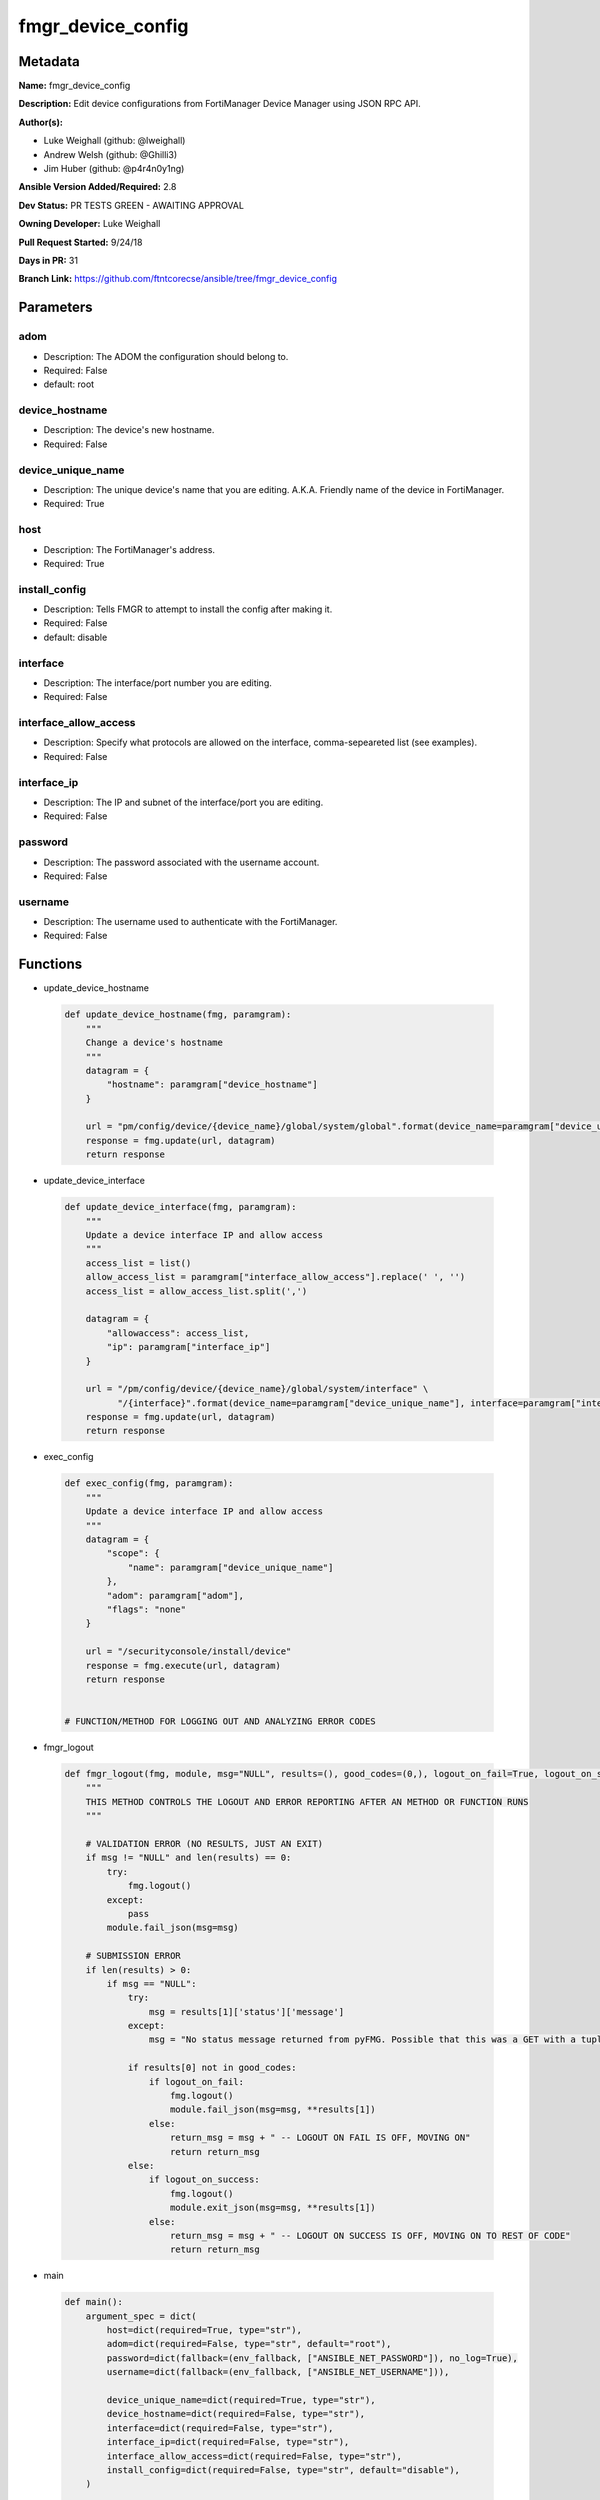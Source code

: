 ==================
fmgr_device_config
==================


Metadata
--------




**Name:** fmgr_device_config

**Description:** Edit device configurations from FortiManager Device Manager using JSON RPC API.


**Author(s):** 

- Luke Weighall (github: @lweighall)

- Andrew Welsh (github: @Ghilli3)

- Jim Huber (github: @p4r4n0y1ng)



**Ansible Version Added/Required:** 2.8

**Dev Status:** PR TESTS GREEN - AWAITING APPROVAL

**Owning Developer:** Luke Weighall

**Pull Request Started:** 9/24/18

**Days in PR:** 31

**Branch Link:** https://github.com/ftntcorecse/ansible/tree/fmgr_device_config

Parameters
----------

adom
++++

- Description: The ADOM the configuration should belong to.

  

- Required: False

- default: root

device_hostname
+++++++++++++++

- Description: The device's new hostname.

  

- Required: False

device_unique_name
++++++++++++++++++

- Description: The unique device's name that you are editing. A.K.A. Friendly name of the device in FortiManager.

  

- Required: True

host
++++

- Description: The FortiManager's address.

  

- Required: True

install_config
++++++++++++++

- Description: Tells FMGR to attempt to install the config after making it.

  

- Required: False

- default: disable

interface
+++++++++

- Description: The interface/port number you are editing.

  

- Required: False

interface_allow_access
++++++++++++++++++++++

- Description: Specify what protocols are allowed on the interface, comma-sepeareted list (see examples).

  

- Required: False

interface_ip
++++++++++++

- Description: The IP and subnet of the interface/port you are editing.

  

- Required: False

password
++++++++

- Description: The password associated with the username account.

  

- Required: False

username
++++++++

- Description: The username used to authenticate with the FortiManager.

  

- Required: False




Functions
---------




- update_device_hostname

 .. code-block:: python

    def update_device_hostname(fmg, paramgram):
        """
        Change a device's hostname
        """
        datagram = {
            "hostname": paramgram["device_hostname"]
        }
    
        url = "pm/config/device/{device_name}/global/system/global".format(device_name=paramgram["device_unique_name"])
        response = fmg.update(url, datagram)
        return response
    
    

- update_device_interface

 .. code-block:: python

    def update_device_interface(fmg, paramgram):
        """
        Update a device interface IP and allow access
        """
        access_list = list()
        allow_access_list = paramgram["interface_allow_access"].replace(' ', '')
        access_list = allow_access_list.split(',')
    
        datagram = {
            "allowaccess": access_list,
            "ip": paramgram["interface_ip"]
        }
    
        url = "/pm/config/device/{device_name}/global/system/interface" \
              "/{interface}".format(device_name=paramgram["device_unique_name"], interface=paramgram["interface"])
        response = fmg.update(url, datagram)
        return response
    
    

- exec_config

 .. code-block:: python

    def exec_config(fmg, paramgram):
        """
        Update a device interface IP and allow access
        """
        datagram = {
            "scope": {
                "name": paramgram["device_unique_name"]
            },
            "adom": paramgram["adom"],
            "flags": "none"
        }
    
        url = "/securityconsole/install/device"
        response = fmg.execute(url, datagram)
        return response
    
    
    # FUNCTION/METHOD FOR LOGGING OUT AND ANALYZING ERROR CODES

- fmgr_logout

 .. code-block:: python

    def fmgr_logout(fmg, module, msg="NULL", results=(), good_codes=(0,), logout_on_fail=True, logout_on_success=False):
        """
        THIS METHOD CONTROLS THE LOGOUT AND ERROR REPORTING AFTER AN METHOD OR FUNCTION RUNS
        """
    
        # VALIDATION ERROR (NO RESULTS, JUST AN EXIT)
        if msg != "NULL" and len(results) == 0:
            try:
                fmg.logout()
            except:
                pass
            module.fail_json(msg=msg)
    
        # SUBMISSION ERROR
        if len(results) > 0:
            if msg == "NULL":
                try:
                    msg = results[1]['status']['message']
                except:
                    msg = "No status message returned from pyFMG. Possible that this was a GET with a tuple result."
    
                if results[0] not in good_codes:
                    if logout_on_fail:
                        fmg.logout()
                        module.fail_json(msg=msg, **results[1])
                    else:
                        return_msg = msg + " -- LOGOUT ON FAIL IS OFF, MOVING ON"
                        return return_msg
                else:
                    if logout_on_success:
                        fmg.logout()
                        module.exit_json(msg=msg, **results[1])
                    else:
                        return_msg = msg + " -- LOGOUT ON SUCCESS IS OFF, MOVING ON TO REST OF CODE"
                        return return_msg
    
    

- main

 .. code-block:: python

    def main():
        argument_spec = dict(
            host=dict(required=True, type="str"),
            adom=dict(required=False, type="str", default="root"),
            password=dict(fallback=(env_fallback, ["ANSIBLE_NET_PASSWORD"]), no_log=True),
            username=dict(fallback=(env_fallback, ["ANSIBLE_NET_USERNAME"])),
    
            device_unique_name=dict(required=True, type="str"),
            device_hostname=dict(required=False, type="str"),
            interface=dict(required=False, type="str"),
            interface_ip=dict(required=False, type="str"),
            interface_allow_access=dict(required=False, type="str"),
            install_config=dict(required=False, type="str", default="disable"),
        )
    
        module = AnsibleModule(argument_spec, supports_check_mode=True,)
    
        # handle params passed via provider and insure they are represented as the data type expected by fortimanager
        paramgram = {
            "device_unique_name": module.params["device_unique_name"],
            "device_hostname": module.params["device_hostname"],
            "interface": module.params["interface"],
            "interface_ip": module.params["interface_ip"],
            "interface_allow_access": module.params["interface_allow_access"],
            "install_config": module.params["install_config"],
            "adom": module.params["adom"]
        }
    
        # check if params are set
        if module.params["host"] is None or module.params["username"] is None or module.params["password"] is None:
            module.fail_json(msg="Host and username are required for connection")
    
        # CHECK IF LOGIN FAILED
        fmg = AnsibleFortiManager(module, module.params["host"], module.params["username"], module.params["password"])
        response = fmg.login()
        if response[1]['status']['code'] != 0:
            module.fail_json(msg="Connection to FortiManager Failed")
        else:
    
            # START SESSION LOGIC
    
            # if the device_hostname isn't null, then attempt the api call via method call, store results in variable
            if paramgram["device_hostname"] is not None:
                # add device
                results = update_device_hostname(fmg, paramgram)
                if results[0] != 0:
                    fmgr_logout(fmg, module, msg="Failed to set Hostname", results=results, good_codes=[0])
    
            if paramgram["interface_ip"] is not None or paramgram["interface_allow_access"] is not None:
                results = update_device_interface(fmg, paramgram)
                if results[0] != 0:
                    fmgr_logout(fmg, module, msg="Failed to Update Device Interface", results=results, good_codes=[0])
    
            if paramgram["install_config"] == "enable":
                # attempt to install the config
                results = exec_config(fmg, paramgram)
                if results[0] != 0:
                    fmgr_logout(fmg, module, msg="Failed to Update Device Interface", results=results, good_codes=[0])
    
        # logout, build in check for future logging capabilities
        fmg.logout()
        return module.exit_json(**results[1])
    
    



Module Source Code
------------------

.. code-block:: python

    #!/usr/bin/python
    #
    # This file is part of Ansible
    #
    # Ansible is free software: you can redistribute it and/or modify
    # it under the terms of the GNU General Public License as published by
    # the Free Software Foundation, either version 3 of the License, or
    # (at your option) any later version.
    #
    # Ansible is distributed in the hope that it will be useful,
    # but WITHOUT ANY WARRANTY; without even the implied warranty of
    # MERCHANTABILITY or FITNESS FOR A PARTICULAR PURPOSE.  See the
    # GNU General Public License for more details.
    #
    # You should have received a copy of the GNU General Public License
    # along with Ansible.  If not, see <http://www.gnu.org/licenses/>.
    #
    
    from __future__ import absolute_import, division, print_function
    __metaclass__ = type
    
    ANSIBLE_METADATA = {
        "metadata_version": "1.1",
        "status": ["preview"],
        "supported_by": "community"
    }
    
    DOCUMENTATION = '''
    ---
    module: fmgr_device_config
    version_added: "2.8"
    author:
        - Luke Weighall (@lweighall)
        - Andrew Welsh (@Ghilli3)
        - Jim Huber (@p4r4n0y1ng)
    short_description: Edit device configurations
    description:
      - Edit device configurations from FortiManager Device Manager using JSON RPC API.
    
    options:
      adom:
        description:
          - The ADOM the configuration should belong to.
        required: false
        default: root
      host:
        description:
          - The FortiManager's address.
        required: true
      username:
        description:
          - The username used to authenticate with the FortiManager.
        required: false
      password:
        description:
          - The password associated with the username account.
        required: false
    
      device_unique_name:
        description:
          - The unique device's name that you are editing. A.K.A. Friendly name of the device in FortiManager.
        required: True
      device_hostname:
        description:
          - The device's new hostname.
        required: false
    
      install_config:
        description:
          - Tells FMGR to attempt to install the config after making it.
        required: false
        default: disable
      interface:
        description:
          - The interface/port number you are editing.
        required: false
      interface_ip:
        description:
          - The IP and subnet of the interface/port you are editing.
        required: false
      interface_allow_access:
        description:
          - Specify what protocols are allowed on the interface, comma-sepeareted list (see examples).
        required: false
    
    '''
    
    EXAMPLES = '''
    - name: CHANGE HOSTNAME
      fmgr_device_config:
        host: "{{inventory_hostname}}"
        username: "{{ username }}"
        password: "{{ password }}"
        device_hostname: "ChangedbyAnsible"
        device_unique_name: "FGT1"
    
    - name: EDIT INTERFACE INFORMATION
      fmgr_device_config:
        host: "{{inventory_hostname}}"
        username: "{{ username }}"
        password: "{{ password }}"
        adom: "root"
        device_unique_name: "FGT2"
        interface: "port3"
        interface_ip: "10.1.1.1/24"
        interface_allow_access: "ping, telnet, https"
    
    - name: INSTALL CONFIG
      fmgr_device_config:
        host: "{{inventory_hostname}}"
        username: "{{ username }}"
        password: "{{ password }}"
        adom: "root"
        device_unique_name: "FGT1"
        install_config: "enable"
    '''
    
    RETURN = """
    api_result:
      description: full API response, includes status code and message
      returned: always
      type: string
    """
    
    from ansible.module_utils.basic import AnsibleModule, env_fallback
    from ansible.module_utils.network.fortimanager.fortimanager import AnsibleFortiManager
    
    # check for pyFMG lib
    try:
        from pyFMG.fortimgr import FortiManager
        HAS_PYFMGR = True
    except ImportError:
        HAS_PYFMGR = False
    
    
    def update_device_hostname(fmg, paramgram):
        """
        Change a device's hostname
        """
        datagram = {
            "hostname": paramgram["device_hostname"]
        }
    
        url = "pm/config/device/{device_name}/global/system/global".format(device_name=paramgram["device_unique_name"])
        response = fmg.update(url, datagram)
        return response
    
    
    def update_device_interface(fmg, paramgram):
        """
        Update a device interface IP and allow access
        """
        access_list = list()
        allow_access_list = paramgram["interface_allow_access"].replace(' ', '')
        access_list = allow_access_list.split(',')
    
        datagram = {
            "allowaccess": access_list,
            "ip": paramgram["interface_ip"]
        }
    
        url = "/pm/config/device/{device_name}/global/system/interface" \
              "/{interface}".format(device_name=paramgram["device_unique_name"], interface=paramgram["interface"])
        response = fmg.update(url, datagram)
        return response
    
    
    def exec_config(fmg, paramgram):
        """
        Update a device interface IP and allow access
        """
        datagram = {
            "scope": {
                "name": paramgram["device_unique_name"]
            },
            "adom": paramgram["adom"],
            "flags": "none"
        }
    
        url = "/securityconsole/install/device"
        response = fmg.execute(url, datagram)
        return response
    
    
    # FUNCTION/METHOD FOR LOGGING OUT AND ANALYZING ERROR CODES
    def fmgr_logout(fmg, module, msg="NULL", results=(), good_codes=(0,), logout_on_fail=True, logout_on_success=False):
        """
        THIS METHOD CONTROLS THE LOGOUT AND ERROR REPORTING AFTER AN METHOD OR FUNCTION RUNS
        """
    
        # VALIDATION ERROR (NO RESULTS, JUST AN EXIT)
        if msg != "NULL" and len(results) == 0:
            try:
                fmg.logout()
            except:
                pass
            module.fail_json(msg=msg)
    
        # SUBMISSION ERROR
        if len(results) > 0:
            if msg == "NULL":
                try:
                    msg = results[1]['status']['message']
                except:
                    msg = "No status message returned from pyFMG. Possible that this was a GET with a tuple result."
    
                if results[0] not in good_codes:
                    if logout_on_fail:
                        fmg.logout()
                        module.fail_json(msg=msg, **results[1])
                    else:
                        return_msg = msg + " -- LOGOUT ON FAIL IS OFF, MOVING ON"
                        return return_msg
                else:
                    if logout_on_success:
                        fmg.logout()
                        module.exit_json(msg=msg, **results[1])
                    else:
                        return_msg = msg + " -- LOGOUT ON SUCCESS IS OFF, MOVING ON TO REST OF CODE"
                        return return_msg
    
    
    def main():
        argument_spec = dict(
            host=dict(required=True, type="str"),
            adom=dict(required=False, type="str", default="root"),
            password=dict(fallback=(env_fallback, ["ANSIBLE_NET_PASSWORD"]), no_log=True),
            username=dict(fallback=(env_fallback, ["ANSIBLE_NET_USERNAME"])),
    
            device_unique_name=dict(required=True, type="str"),
            device_hostname=dict(required=False, type="str"),
            interface=dict(required=False, type="str"),
            interface_ip=dict(required=False, type="str"),
            interface_allow_access=dict(required=False, type="str"),
            install_config=dict(required=False, type="str", default="disable"),
        )
    
        module = AnsibleModule(argument_spec, supports_check_mode=True,)
    
        # handle params passed via provider and insure they are represented as the data type expected by fortimanager
        paramgram = {
            "device_unique_name": module.params["device_unique_name"],
            "device_hostname": module.params["device_hostname"],
            "interface": module.params["interface"],
            "interface_ip": module.params["interface_ip"],
            "interface_allow_access": module.params["interface_allow_access"],
            "install_config": module.params["install_config"],
            "adom": module.params["adom"]
        }
    
        # check if params are set
        if module.params["host"] is None or module.params["username"] is None or module.params["password"] is None:
            module.fail_json(msg="Host and username are required for connection")
    
        # CHECK IF LOGIN FAILED
        fmg = AnsibleFortiManager(module, module.params["host"], module.params["username"], module.params["password"])
        response = fmg.login()
        if response[1]['status']['code'] != 0:
            module.fail_json(msg="Connection to FortiManager Failed")
        else:
    
            # START SESSION LOGIC
    
            # if the device_hostname isn't null, then attempt the api call via method call, store results in variable
            if paramgram["device_hostname"] is not None:
                # add device
                results = update_device_hostname(fmg, paramgram)
                if results[0] != 0:
                    fmgr_logout(fmg, module, msg="Failed to set Hostname", results=results, good_codes=[0])
    
            if paramgram["interface_ip"] is not None or paramgram["interface_allow_access"] is not None:
                results = update_device_interface(fmg, paramgram)
                if results[0] != 0:
                    fmgr_logout(fmg, module, msg="Failed to Update Device Interface", results=results, good_codes=[0])
    
            if paramgram["install_config"] == "enable":
                # attempt to install the config
                results = exec_config(fmg, paramgram)
                if results[0] != 0:
                    fmgr_logout(fmg, module, msg="Failed to Update Device Interface", results=results, good_codes=[0])
    
        # logout, build in check for future logging capabilities
        fmg.logout()
        return module.exit_json(**results[1])
    
    
    if __name__ == "__main__":
        main()


